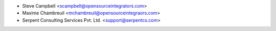 * Steve Campbell <scampbell@opensourceintegrators.com>
* Maxime Chambreuil <mchambreuil@opensourceintegraors.com>
* Serpent Consulting Services Pvt. Ltd. <support@serpentcs.com>
